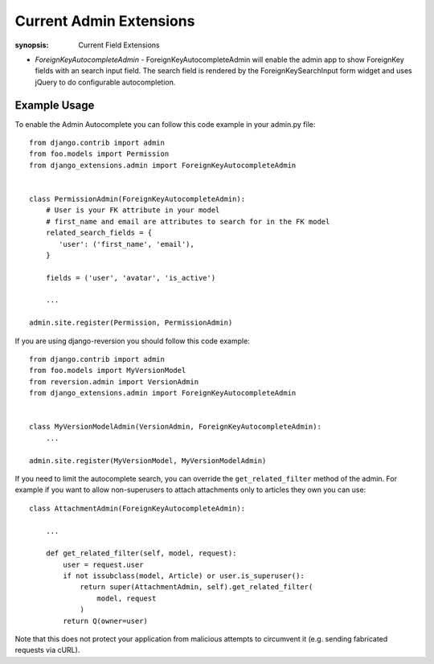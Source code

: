 Current Admin Extensions
========================

:synopsis: Current Field Extensions


* *ForeignKeyAutocompleteAdmin* - ForeignKeyAutocompleteAdmin will enable the
  admin app to show ForeignKey fields with an search input field. The search
  field is rendered by the ForeignKeySearchInput form widget and uses jQuery
  to do configurable autocompletion.


Example Usage
-------------

To enable the Admin Autocomplete you can follow this code example
in your admin.py file:

::

    from django.contrib import admin
    from foo.models import Permission
    from django_extensions.admin import ForeignKeyAutocompleteAdmin


    class PermissionAdmin(ForeignKeyAutocompleteAdmin):
        # User is your FK attribute in your model
        # first_name and email are attributes to search for in the FK model
        related_search_fields = {
           'user': ('first_name', 'email'),
        }

        fields = ('user', 'avatar', 'is_active')

        ...

    admin.site.register(Permission, PermissionAdmin)


If you are using django-reversion you should follow this code example:

::

    from django.contrib import admin
    from foo.models import MyVersionModel
    from reversion.admin import VersionAdmin
    from django_extensions.admin import ForeignKeyAutocompleteAdmin


    class MyVersionModelAdmin(VersionAdmin, ForeignKeyAutocompleteAdmin):
        ...

    admin.site.register(MyVersionModel, MyVersionModelAdmin)

If you need to limit the autocomplete search, you can override the
``get_related_filter`` method of the admin. For example if you want to allow
non-superusers to attach attachments only to articles they own you can use::

    class AttachmentAdmin(ForeignKeyAutocompleteAdmin):

        ...

        def get_related_filter(self, model, request):
            user = request.user
            if not issubclass(model, Article) or user.is_superuser():
                return super(AttachmentAdmin, self).get_related_filter(
                    model, request
                )
            return Q(owner=user)

Note that this does not protect your application from malicious attempts to
circumvent it (e.g. sending fabricated requests via cURL).
